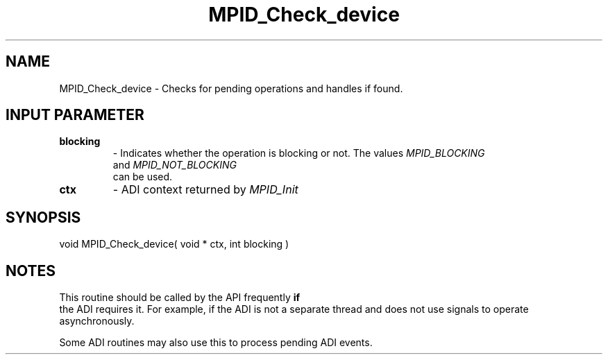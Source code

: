 .TH MPID_Check_device 5 "8/23/1995" " " "ADI"
.SH NAME
MPID_Check_device \- Checks for pending operations and handles if found.

.SH INPUT PARAMETER
.PD 0
.TP
.B blocking 
- Indicates whether the operation is blocking or not.  The
values 
.I MPID_BLOCKING
 and 
.I MPID_NOT_BLOCKING
 can be used.
.PD 1
.PD 0
.TP
.B ctx 
- ADI context returned by 
.I MPID_Init

.PD 1

.SH SYNOPSIS
.nf
void MPID_Check_device( void * ctx, int blocking )
.fi

.SH NOTES
This routine should be called by the API frequently 
.B if
 the ADI requires
it.  For example, if the ADI is not a separate thread and does not use
signals to operate asynchronously.

Some ADI routines may also use this to process pending ADI events.
